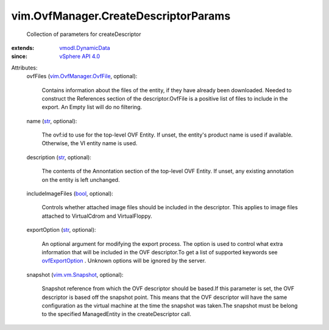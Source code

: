 .. _str: https://docs.python.org/2/library/stdtypes.html

.. _bool: https://docs.python.org/2/library/stdtypes.html

.. _vSphere API 4.0: ../../vim/version.rst#vimversionversion5

.. _ovfExportOption: ../../vim/OvfManager.rst#ovfExportOption

.. _vim.vm.Snapshot: ../../vim/vm/Snapshot.rst

.. _vmodl.DynamicData: ../../vmodl/DynamicData.rst

.. _vim.OvfManager.OvfFile: ../../vim/OvfManager/OvfFile.rst


vim.OvfManager.CreateDescriptorParams
=====================================
  Collection of parameters for createDescriptor
:extends: vmodl.DynamicData_
:since: `vSphere API 4.0`_

Attributes:
    ovfFiles (`vim.OvfManager.OvfFile`_, optional):

       Contains information about the files of the entity, if they have already been downloaded. Needed to construct the References section of the descriptor.OvfFile is a positive list of files to include in the export. An Empty list will do no filtering.
    name (`str`_, optional):

       The ovf:id to use for the top-level OVF Entity. If unset, the entity's product name is used if available. Otherwise, the VI entity name is used.
    description (`str`_, optional):

       The contents of the Annontation section of the top-level OVF Entity. If unset, any existing annotation on the entity is left unchanged.
    includeImageFiles (`bool`_, optional):

       Controls whether attached image files should be included in the descriptor. This applies to image files attached to VirtualCdrom and VirtualFloppy.
    exportOption (`str`_, optional):

       An optional argument for modifying the export process. The option is used to control what extra information that will be included in the OVF descriptor.To get a list of supported keywords see `ovfExportOption`_ . Unknown options will be ignored by the server.
    snapshot (`vim.vm.Snapshot`_, optional):

       Snapshot reference from which the OVF descriptor should be based.If this parameter is set, the OVF descriptor is based off the snapshot point. This means that the OVF descriptor will have the same configuration as the virtual machine at the time the snapshot was taken.The snapshot must be belong to the specified ManagedEntity in the createDescriptor call.
